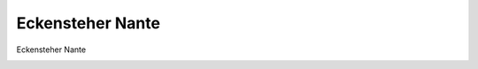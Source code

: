Eckensteher Nante
=================

Eckensteher Nante

.. image:: Nante-small.jpg
   :alt:

.. rst-class:: source

  (In: Friedrich Beckmann: Der Eckensteher Nante in Berlin. 26. Aufl. Berlin: Rücker & Püchler, 1839. (Frontispiz.))

